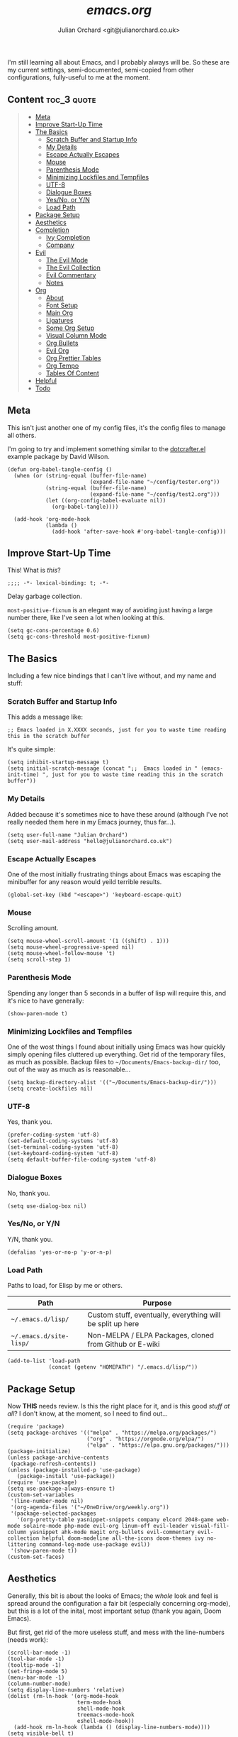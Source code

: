 #+author: Julian Orchard <git@julianorchard.co.uk>
#+title: /emacs.org/

I'm still learning all about Emacs, and I probably always will be. So these are my current settings, semi-documented, semi-copied from other configurations, fully-useful to me at the moment. 

** Content                                                     :toc_3:quote:
#+BEGIN_QUOTE
  - [[#meta][Meta]]
  - [[#improve-start-up-time][Improve Start-Up Time]]
  - [[#the-basics][The Basics]]
    - [[#scratch-buffer-and-startup-info][Scratch Buffer and Startup Info]]
    - [[#my-details][My Details]]
    - [[#escape-actually-escapes][Escape Actually Escapes]]
    - [[#mouse][Mouse]]
    - [[#parenthesis-mode][Parenthesis Mode]]
    - [[#minimizing-lockfiles-and-tempfiles][Minimizing Lockfiles and Tempfiles]]
    - [[#utf-8][UTF-8]]
    - [[#dialogue-boxes][Dialogue Boxes]]
    - [[#yesno-or-yn][Yes/No, or Y/N]]
    - [[#load-path][Load Path]]
  - [[#package-setup][Package Setup]]
  - [[#aesthetics][Aesthetics]]
  - [[#completion][Completion]]
    - [[#ivy-completion][Ivy Completion]]
    - [[#company][Company]]
  - [[#evil][Evil]]
    - [[#the-evil-mode][The Evil Mode]]
    - [[#the-evil-collection][The Evil Collection]]
    - [[#evil-commentary][Evil Commentary]]
    - [[#notes][Notes]]
  - [[#org][Org]]
    - [[#about][About]]
    - [[#font-setup][Font Setup]]
    - [[#main-org][Main Org]]
    - [[#ligatures][Ligatures]]
    - [[#some-org-setup][Some Org Setup]]
    - [[#visual-column-mode][Visual Column Mode]]
    - [[#org-bullets][Org Bullets]]
    - [[#evil-org][Evil Org]]
    - [[#org-prettier-tables][Org Prettier Tables]]
    - [[#org-tempo][Org Tempo]]
    - [[#tables-of-content][Tables Of Content]]
  - [[#helpful][Helpful]]
  - [[#todo][Todo]]
#+END_QUOTE

** Meta

This isn't just another one of my config files, it's the config files to manage all others.

I'm going to try and implement something similar to the [[https://github.com/daviwil/dotcrafter.el][dotcrafter.el]] example package by David Wilson.

#+begin_src elisp
  (defun org-babel-tangle-config ()
    (when (or (string-equal (buffer-file-name)
                            (expand-file-name "~/config/tester.org"))
              (string-equal (buffer-file-name)
                            (expand-file-name "~/config/test2.org")))
              (let ((org-config-babel-evaluate nil))
                (org-babel-tangle))))

    (add-hook 'org-mode-hook
              (lambda ()
                (add-hook 'after-save-hook #'org-babel-tangle-config)))
#+end_src

** Improve Start-Up Time

This! What is /this/?

#+begin_src elisp :tangle ~/.emacs.d/init.el
;;;; -*- lexical-binding: t; -*- 
#+end_src

Delay garbage collection.

=most-positive-fixnum= is an elegant way of avoiding just having a large number there, like I've seen a lot when looking at this. 

#+begin_src elisp :tangle ~/.emacs.d/init.el
  (setq gc-cons-percentage 0.6)
  (setq gc-cons-threshold most-positive-fixnum)
#+end_src

** The Basics

Including a few nice bindings that I can't live without, and my name and stuff: 

*** Scratch Buffer and Startup Info

This adds a message like:

#+begin_src elisp
;; Emacs loaded in X.XXXX seconds, just for you to waste time reading this in the scratch buffer
#+end_src

It's quite simple:

#+begin_src elisp :tangle ~/.emacs.d/init.el
  (setq inhibit-startup-message t)
  (setq initial-scratch-message (concat ";;  Emacs loaded in " (emacs-init-time) ", just for you to waste time reading this in the scratch buffer"))
#+end_src

*** My Details

Added because it's sometimes nice to have these around (although I've not really needed them here in my Emacs journey, thus far...).

#+begin_src elisp :tangle ~/.emacs.d/init.el
  (setq user-full-name "Julian Orchard")
  (setq user-mail-address "hello@julianorchard.co.uk")
#+end_src

*** Escape Actually Escapes

One of the most initially frustrating things about Emacs was escaping the minibuffer for any reason would yeild terrible results.

#+begin_src elisp :tangle ~/.emacs.d/init.el
  (global-set-key (kbd "<escape>") 'keyboard-escape-quit)
#+end_src

*** Mouse

Scrolling amount. 

#+begin_src elisp :tangle ~/.emacs.d/init.el
  (setq mouse-wheel-scroll-amount '(1 ((shift) . 1))) 
  (setq mouse-wheel-progressive-speed nil)
  (setq mouse-wheel-follow-mouse 't)
  (setq scroll-step 1)
#+end_src

*** Parenthesis Mode

Spending any longer than 5 seconds in a buffer of lisp will require this, and it's nice to have generally: 

#+begin_src elisp :tangle ~/.emacs.d/init.el
  (show-paren-mode t)
#+end_src

*** Minimizing Lockfiles and Tempfiles

One of the wost things I found about initially using Emacs was how quickly simply opening files cluttered up everything. Get rid of the temporary files, as much as possible. Backup files to =~/Documents/Emacs-backup-dir/= too, out of the way as much as is reasonable...

#+begin_src elisp :tangle ~/.emacs.d/init.el
  (setq backup-directory-alist '(("~/Documents/Emacs-backup-dir/")))
  (setq create-lockfiles nil)
#+end_src

*** UTF-8

Yes, thank you.

#+begin_src elisp :tangle ~/.emacs.d/init.el
  (prefer-coding-system 'utf-8)
  (set-default-coding-systems 'utf-8)
  (set-terminal-coding-system 'utf-8)
  (set-keyboard-coding-system 'utf-8)
  (setq default-buffer-file-coding-system 'utf-8)
#+end_src

*** Dialogue Boxes

No, thank you.

#+begin_src elisp :tangle ~/.emacs.d/init.el
  (setq use-dialog-box nil)
#+end_src

*** Yes/No, or Y/N

Y/N, thank you.

#+begin_src elisp :tangle ~/.emacs.d/init.el
  (defalias 'yes-or-no-p 'y-or-n-p)
#+end_src

*** Load Path

Paths to load, for Elisp by me or others.

|-------------------------+------------------------------------------------------------|
| Path                    | Purpose                                                    |
|-------------------------+------------------------------------------------------------|
| =~/.emacs.d/lisp/=      | Custom stuff, eventually, everything will be split up here |
| =~/.emacs.d/site-lisp/= | Non-MELPA / ELPA Packages, cloned from Github or E-wiki    |
|-------------------------+------------------------------------------------------------|

#+begin_src elisp :tangle ~/.emacs.d/init.el
  (add-to-list 'load-path
               (concat (getenv "HOMEPATH") "/.emacs.d/lisp/"))
#+end_src

** Package Setup

Now *THIS* needs review. Is this the right place for it, and is this good /stuff at all/? I don't know, at the moment, so I need to find out...

#+begin_src elisp :tangle ~/.emacs.d/init.el
  (require 'package)
  (setq package-archives '(("melpa" . "https://melpa.org/packages/")
                           ("org" . "https://orgmode.org/elpa/")
                           ("elpa" . "https://elpa.gnu.org/packages/")))
  (package-initialize)
  (unless package-archive-contents
   (package-refresh-contents))
  (unless (package-installed-p 'use-package)
     (package-install 'use-package))
  (require 'use-package)
  (setq use-package-always-ensure t)
  (custom-set-variables
   '(line-number-mode nil)
   '(org-agenda-files '("~/OneDrive/org/weekly.org"))
   '(package-selected-packages
     '(org-pretty-table yasnippet-snippets company elcord 2048-game web-mode solaire-mode php-mode evil-org linum-off evil-leader visual-fill-column yasnippet ahk-mode magit org-bullets evil-commentary evil-collection helpful doom-modeline all-the-icons doom-themes ivy no-littering command-log-mode use-package evil))
   '(show-paren-mode t))
  (custom-set-faces)
#+end_src

** Aesthetics

Generally, this bit is about the looks of Emacs; the /whole/ look and feel is spread around the configuration a fair bit (especially concerning org-mode), but this is a lot of the inital, most important setup (thank you again, Doom Emacs).

But first, get rid of the more useless stuff, and mess with the line-numbers (needs work):

#+begin_src elisp :tangle ~/.emacs.d/init.el
  (scroll-bar-mode -1)
  (tool-bar-mode -1)
  (tooltip-mode -1)
  (set-fringe-mode 5)
  (menu-bar-mode -1)
  (column-number-mode)
  (setq display-line-numbers 'relative)
  (dolist (rm-ln-hook '(org-mode-hook
                        term-mode-hook
                        shell-mode-hook
                        treemacs-mode-hook
                        eshell-mode-hook))
    (add-hook rm-ln-hook (lambda () (display-line-numbers-mode))))
  (setq visible-bell t)
#+end_src

I use [[https://github.com/edwardtufte/et-book][ETBookOT]] as my Serif font of choice, and [[https://github.com/tonsky/FiraCode][Fira Code]] for the codes: 

#+begin_src elisp :tangle ~/.emacs.d/init.el
  (set-face-attribute 'default nil :font "Fira Code Retina" :height 110)
  (set-face-attribute 'fixed-pitch nil :font "Fira Code Retina" :height 110)
  (set-face-attribute 'variable-pitch nil :font "ETBookOT" :height 160 :weight 'regular)
  (set-face-attribute 'header-line nil :font "Fira Code Retina" :height 300)
  (use-package doom-themes
    :init (load-theme 'doom-tomorrow-night t))
  (use-package all-the-icons
    :ensure t)
  (use-package doom-modeline
    :ensure t
    :init (doom-modeline-mode 1)
    :custom ((doom-modeline-height 20)))
  (use-package solaire-mode
    :init (solaire-global-mode +1))
#+end_src

** Completion

*** Ivy Completion

Completion in the minibuffer.

#+begin_src elisp :tangle ~/.emacs.d/init.el
    (use-package ivy
      :diminish
      :bind (("C-s" . swiper)
             :map ivy-minibuffer-map
             ("TAB" . ivy-alt-done)	
             ("C-l" . ivy-alt-done)
             ("C-j" . ivy-next-line)
             ("C-k" . ivy-previous-line)
             :map ivy-switch-buffer-map
             ("C-k" . ivy-previous-line)
             ("C-l" . ivy-done)
             ("C-d" . ivy-switch-buffer-kill)
             :map ivy-reverse-i-search-map
             ("C-k" . ivy-previous-line)
             ("C-d" . ivy-reverse-i-search-kill))
      :config
      (ivy-mode 1))
    (global-set-key (kbd "C-x C-b") 'ivy-switch-buffer)
    (global-set-key (kbd "C-x C-k") 'kill-this-buffer)
#+end_src

*** Company

For completion /outside/ the minibuffer.

#+begin_src elisp :tangle ~/.emacs.d/init.el
  (use-package company
    :custom
    (company-global-modes '(not shell-mode eaf-mode))
    :config
    (global-company-mode 1))
#+end_src

** Evil

Evil allows vim users (like me) to join the church of Emacs... but we'll always be heretics, to some degree... 

*** The Evil Mode

We go with =use-package= to get Evil mode configured, and installed. 

#+begin_src elisp :tangle ~/.emacs.d/init.el :mkdirp yes
  (use-package evil
    :ensure t
    :demand 
    :init
    (setq evil-want-integration t)
    (setq evil-want-keybinding nil)
    (setq evil-want-C-u-scroll t)
    (setq evil-want-C-i-jump nil)
    :config
    (evil-mode 1)
    (define-key evil-insert-state-map (kbd "C-g") 'evil-normal-state)
    (evil-global-set-key 'motion "j" 'evil-next-visual-line)
    (evil-global-set-key 'motion "k" 'evil-previous-visual-line)
    (define-key evil-normal-state-map (kbd "C-l") 'evil-window-next)
    (define-key evil-normal-state-map (kbd "C-h") 'evil-window-next)
    (evil-set-initial-state 'messages-buffer-mode 'normal)
    (evil-set-initial-state 'dashboard-mode 'normal))
#+end_src

*** The Evil Collection

The the evil collection! 

#+begin_src elisp :tangle ~/.emacs.d/init.el :mkdirp yes
  (use-package evil-collection
    :after evil
    :config
    (evil-collection-init))
#+end_src

*** Evil Commentary

Like Tim Pope's incredible 'vim commentary', but it's in Emacs!

#+begin_src elisp :tangle ~/.emacs.d/init.el :mkdirp yes
  (use-package evil-commentary
    :after evil
    :diminish
    :config (evil-commentary-mode +1))
#+end_src

*** Notes

I'd like to work on my Evil config a lot more, get to know it, and get to know how I should best make bindings using it. I feel like I'm lost with it at the moment, but that's fine! It's a journey...

** Org
*** About

One of the biggest draws to Emacs, for me, has become Org-mode. It's incredible. 

*** Font Setup

#+begin_src elisp :tangle ~/.emacs.d/init.el :mkdirp yes
  (defun efs/org-font-setup ()
    ;; Replace list hyphen with dot
    (font-lock-add-keywords 'org-mode
                            '(("^ *\\([-]\\) "
                               (0 (prog1 () (compose-region (match-beginning 1) (match-end 1) "•"))))))
    ;; Set faces for heading levels
    (dolist (face '((org-document-title . 2.0)
                    (org-level-1 . 1.4)
                    (org-level-2 . 1.2)
                    (org-level-3 . 1.1)
                    (org-level-4 . 1.1)
                    (org-level-5 . 1.0)
                    (org-level-6 . 1.0)
                    (org-level-7 . 1.0)
                    (org-level-8 . 1.0)))
      (set-face-attribute (car face) nil :font "ETBookOT" :weight 'Light :height (cdr face)))

    ;; Ensure that anything that should be fixed-pitch in Org files appears that way
    (set-face-attribute 'org-block nil :foreground nil :inherit 'fixed-pitch)
    (set-face-attribute 'org-table nil :inherit 'fixed-pitch)
    (set-face-attribute 'org-formula nil :inherit 'fixed-pitch)
    (set-face-attribute 'org-code nil :inherit 'fixed-pitch)
    (set-face-attribute 'org-table nil :inherit 'fixed-pitch)
    (set-face-attribute 'org-verbatim nil :inherit 'fixed-pitch)
    (set-face-attribute 'org-special-keyword nil :inherit '(font-lock-comment-face fixed-pitch))
    ;; (set-face-attribute 'org-meta-line nil :inherit '(font-lock-comment-face fixed-pitch))
    (set-face-attribute 'org-checkbox nil :inherit 'fixed-pitch)
    (set-face-attribute 'line-number nil :inherit 'fixed-pitch)
    (set-face-attribute 'line-number-current-line nil :inherit 'fixed-pitch)
    (set-face-attribute 'org-quote nil :inherit 'variable-pitch :slant 'italic))

#+end_src

*** Main Org

This is the main org-mode block.

#+begin_src elisp :tangle ~/.emacs.d/init.el :mkdirp yes
  (use-package org
    :pin org
    :commands (org-capture org-agenda)
    :hook (org-mode . efs/org-mode-setup)
    :config
    (setq org-ellipsis "     ↓")
    (setq header-line-format " ")
    (setq org-agenda-files
          '("~/OneDrive/org/weekly.org" "~/OneDrive/org/todo.org"))
    (setq org-duration-format (quote h:mm))
    (setq org-todo-keywords
          '((sequence "TODO" "PENDING" "|" "DONE" "CANCELLED")))
    (efs/org-font-setup)

#+end_src

*** Ligatures

I'd like to be able to replace the '#+begin_quote' blocks and code blocks of Org with symbols in the end, and I've not got it working yet. This is mainly a reminder, copied from [[https://github.com/tecosaur/emacs-config][Tecosaur's]] dotfiles. 

#+begin_src elisp :tangle ~/.emacs.d/init.el :mkdirp yes

    ;; ;; Get this working...
    ;; (appendq! +ligatures-extra-symbols
    ;;           `(:checkbox      "☐"
    ;; 			     :pending       "◼"
    ;; 			     :checkedbox    "☑"
    ;; 			     :list_property "∷"
    ;; 			     :em_dash       "—"
    ;; 			     :ellipses      "…"
    ;; 			     :arrow_right   "→"
    ;; 			     :arrow_left    "←"
    ;; 			     :title         "𝙏"
    ;; 			     :subtitle      "𝙩"
    ;; 			     :author        "𝘼"
    ;; 			     :date          "𝘿"
    ;; 			     :property      "☸"
    ;; 			     :options       "⌥"
    ;; 			     :startup       "⏻"
    ;; 			     :macro         "𝓜"
    ;; 			     :html_head     "🅷"
    ;; 			     :html          "🅗"
    ;; 			     :latex_class   "🄻"
    ;; 			     :latex_header  "🅻"
    ;; 			     :beamer_header "🅑"
    ;; 			     :latex         "🅛"
    ;; 			     :attr_latex    "🄛"
    ;; 			     :attr_html     "🄗"
    ;; 			     :attr_org      "⒪"
    ;; 			     :begin_quote   "❝"
    ;; 			     :end_quote     "❞"
    ;; 			     :caption       "☰"
    ;; 			     :header        "›"
    ;; 			     :results       "🠶"
    ;; 			     :begin_export  "⏩"
    ;; 			     :end_export    "⏪"
    ;; 			     :properties    "⚙"
    ;; 			     :end           "∎"
    ;; 			     :priority_a   ,(propertize "⚑" 'face 'all-the-icons-red)
    ;; 			     :priority_b   ,(propertize "⬆" 'face 'all-the-icons-orange)
    ;; 			     :priority_c   ,(propertize "■" 'face 'all-the-icons-yellow)
    ;; 			     :priority_d   ,(propertize "⬇" 'face 'all-the-icons-green)
    ;; 			     :priority_e   ,(propertize "❓" 'face 'all-the-icons-blue)))
    ;; (set-ligatures! 'org-mode
    ;; 		  :merge t
    ;; 		  :checkbox      "[ ]"
    ;; 		  :pending       "[-]"
    ;; 		  :checkedbox    "[X]"
    ;; 		  :list_property "::"
    ;; 		  :em_dash       "---"
    ;; 		  :ellipsis      "..."
    ;; 		  :arrow_right   "->"
    ;; 		  :arrow_left    "<-"
    ;; 		  :title         "#+title:"
    ;; 		  :subtitle      "#+subtitle:"
    ;; 		  :author        "#+author:"
    ;; 		  :date          "#+date:"
    ;; 		  :property      "#+property:"
    ;; 		  :options       "#+options:"
    ;; 		  :startup       "#+startup:"
    ;; 		  :macro         "#+macro:"
    ;; 		  :html_head     "#+html_head:"
    ;; 		  :html          "#+html:"
    ;; 		  :latex_class   "#+latex_class:"
    ;; 		  :latex_header  "#+latex_header:"
    ;; 		  :beamer_header "#+beamer_header:"
    ;; 		  :latex         "#+latex:"
    ;; 		  :attr_latex    "#+attr_latex:"
    ;; 		  :attr_html     "#+attr_html:"
    ;; 		  :attr_org      "#+attr_org:"
    ;; 		  :begin_quote   "#+begin_quote"
    ;; 		  :end_quote     "#+end_quote"
    ;; 		  :caption       "#+caption:"
    ;; 		  :header        "#+header:"
    ;; 		  :begin_export  "#+begin_export"
    ;; 		  :end_export    "#+end_export"
    ;; 		  :results       "#+RESULTS:"
    ;; 		  :property      ":PROPERTIES:"
    ;; 		  :end           ":END:"
    ;; 		  :priority_a    "[#A]"
    ;; 		  :priority_b    "[#B]"
    ;; 		  :priority_c    "[#C]"
    ;; 		  :priority_d    "[#D]"
    ;; 		  :priority_e    "[#E]")
    ;; (plist-put +ligatures-extra-symbols :name "⁍")
    )
 #+end_src

*** Some Org Setup

Some random bits

#+begin_src elisp :tangle ~/.emacs.d/init.el :mkdirp yes
 (defun efs/org-mode-setup ()
    (org-indent-mode)
    (variable-pitch-mode 1)
    (visual-line-mode 1)
    (line-spacing 9))
 #+end_src

*** Visual Column Mode

Centre it.

#+begin_src elisp :tangle ~/.emacs.d/init.el :mkdirp yes
  (defun efs/org-mode-visual-fill ()
    (setq visual-fill-column-width 100
          visual-fill-column-center-text t)
    (visual-fill-column-mode 1))
 (use-package visual-fill-column
    :hook (org-mode . efs/org-mode-visual-fill))
 #+end_src

*** Org Bullets

Better bullet points and indentation.

#+begin_src elisp :tangle ~/.emacs.d/init.el :mkdirp yes
  (use-package org-bullets
    :hook (org-mode . org-bullets-mode)
    :custom
    ;; (org-bullets-bullet-list '("◉" "○" "●" "○" "●" "○" "●")))
    (org-bullets-bullet-list '("\u200b" " " "◉" "-")))
 #+end_src

*** Evil Org

Hmm... should this be in Evil, or Org subsection...

#+begin_src elisp :tangle ~/.emacs.d/init.el :mkdirp yes
  (use-package evil-org
    :ensure t
    :after org
    :hook (org-mode . (lambda () evil-org-mode))
    :config
    (require 'evil-org-agenda)
    (evil-org-agenda-set-keys))
  ;; How to make org-templates without the 'capture' part
  ;; Would be to a file with the name of the Monday of the given week. 
  (setq org-capture-templates
        '(("t" "Todo / Journal")
          ("tt" "To Sort" entry (file+olp "~/OneDrive/org/todo.org" "Todo")
           "* TODO %?\n  %U\n %a\n %i")
          ("j" "Journal" entry (file+datetree "~/OneDrive/org/journal.org")
           "* %?\nEntered on %U\n  %i\n  %a")))
  ;; Org-Pretty-Table-Mode
 #+end_src

*** Org Prettier Tables

Prettier Org tables, please (they're lovely by default, but this makes them even nicer.

#+begin_src elisp :tangle ~/.emacs.d/init.el :mkdirp yes
  (progn
    (add-to-list 'load-path "~/.emacs.d/site-lisp")
    (require 'org-pretty-table)
    (add-hook 'org-mode-hook (lambda () (org-pretty-table-mode))))
  ;; Org-Tempo
 #+end_src

*** Org Tempo

This allows you to use =<s= to quickly insert a block of script, or =<q= to quickly insert a quote.

#+begin_src elisp :tangle ~/.emacs.d/init.el :mkdirp yes
  (require 'org-tempo)
  ;; Org Padding
  ;;(require 'org-padding)
  (add-hook 'org-mode-hook
            (lambda ()
              (push '("[ ]" . "o" ) prettify-symbols-alist)
              (push '("[X]" . "x" ) prettify-symbols-alist)
              (push '("[-]" . "~" ) prettify-symbols-alist)
              (prettify-symbols-mode)))
#+end_src

*** Tables Of Content

This is a really nice plugin (that I mainly use for /this very project/) that generates a nice table of contents on the saving of the document. The following is /basically/ taken from the [[https://github.com/snosov1/toc-org][repo]], but it works so I'm happy (and I don't want/need to use it with Markdown).

#+begin_src elisp :tangle ~/.emacs.d/init.el :mkdirp yes
  (use-package toc-org
    :config
    (add-hook 'org-mode-hook 'toc-org-mode))
#+end_src

** Helpful

This is a todo, really. Taken from Daviwils dotfiles.

#+begin_src elisp :tangle ~/.emacs.d/init.el
  (use-package helpful
    :custom
    (counsel-describe-function-function #'helpful-callable)
    (counsel-describe-variable-function #'helpful-variable)
    :bind
    ([remap describe-function] . counsel-describe-function)
    ([remap describe-command] . helpful-command)
    ([remap describe-variable] . counsel-describe-variable)
    ([remap describe-key] . helpful-key))
  #+end_src

** Todo

This needs annotation/better formatting/reviewing:

#+begin_src elisp :tangle ~/.emacs.d/init.el :mkdirp yes
  ;; Magit
  (use-package magit
    :ensure t
    :defer 5
    :commands magit-status
    :custom
    (magit-display-buffer-function #'magit-display-buffer-same-window-except-diff-v1))

  ;; YAS
  (use-package yasnippet
    :custom
    (setq yas-snippet-dirs)
    :init
    (use-package yasnippet-snippets :after yasnippet))

  ;; Ruby
  (add-to-list 'auto-mode-alist
               '("\\.\\(?:cap\\|gemspec\\|irbrc\\|gemrc\\|rake\\|rb\\|ru\\|thor\\)\\'" . ruby-mode))
  (add-to-list 'auto-mode-alist
               '("\\(?:Brewfile\\|Capfile\\|Gemfile\\(?:\\.[a-zA-Z0-9._-]+\\)?\\|[rR]akefile\\)\\'" . ruby-mode))

  ;; Web Mode
  (use-package web-mode
    :mode
    (("\\.tpl\\.php\\'" . web-mode)
     ("\\.erb\\'" . web-mode)))

  ;; AutoHotkey
  (use-package ahk-mode
    :config
    (add-to-list 'auto-mode-alist
                 '("\\.ahk" . ahk-mode)))

  ;; Powershell
  (use-package powershell
    :config
    (add-to-list 'auto-mode-alist
                 '("\\.ps1" . powershell)))

                                          ; VBScript
  (setq auto-mode-alist
        (append '(("\\.\\(vbs\\|wsf\\)$" . vbscript-mode))
                auto-mode-alist))

  ;; Connect Remote
  (defun connect-remote ()
    (interactive)
    (dired "/ssh:o@01001010.ml:/home/o/"))
  (setq tramp-default-method "sshx")

  ;; TODO: Check if Discord is installed for this one!
  ;; Discord Emacs 
  ;; (use-package elcord
  ;;   :config
  ;;   (elcord-mode 1))

  ;; XeLaTeX as Default
  (setq latex-run-command "xelatex")

  ;; YAML Mode
  (use-package yaml-mode)

#+end_src

